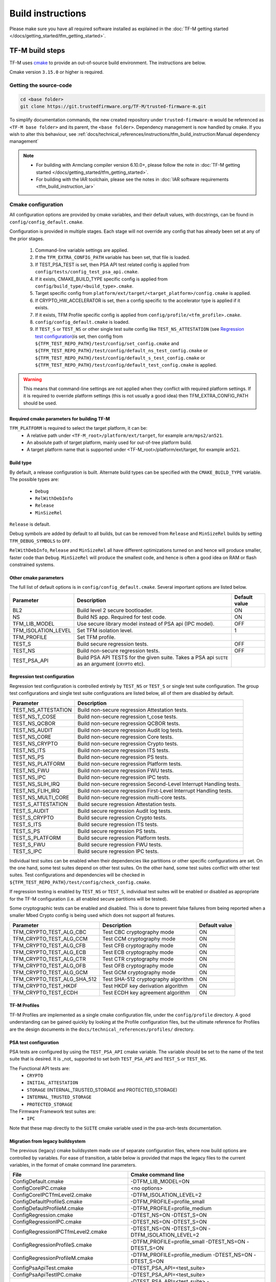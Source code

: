 ##################
Build instructions
##################
Please make sure you have all required software installed as explained in the
:doc:`TF-M getting started </docs/getting_started/tfm_getting_started>`.

****************
TF-M build steps
****************
TF-M uses `cmake <https://cmake.org/overview/>`__ to provide an out-of-source
build environment. The instructions are below.

Cmake version ``3.15.0`` or higher is required.

.. _Getting the source-code:

Getting the source-code
=======================
.. code-block:: bash

    cd <base folder>
    git clone https://git.trustedfirmware.org/TF-M/trusted-firmware-m.git

To simplify documentation commands, the new created repository under
``trusted-firmware-m`` would be referenced as ``<TF-M base folder>`` and
its parent, the ``<base folder>``. Dependency management is now handled by
cmake. If you wish to alter this behaviour, see
:ref:`docs/technical_references/instructions/tfm_build_instruction:Manual
dependency management`

.. Note::

 - For building with Armclang compiler version 6.10.0+, please follow the note
   in :doc:`TF-M getting started </docs/getting_started/tfm_getting_started>`.
 - For building with the IAR toolchain, please see the notes in
   :doc:`IAR software requirements <tfm_build_instruction_iar>`

.. _tfm_cmake_configuration:

Cmake configuration
===================

All configuration options are provided by cmake variables, and their default
values, with docstrings, can be found in ``config/config_default.cmake``.

Configuration is provided in multiple stages. Each stage will not override any
config that has already been set at any of the prior stages.

   1. Command-line variable settings are applied.
   2. If the ``TFM_EXTRA_CONFIG_PATH`` variable has been set, that file is
      loaded.
   3. If TEST_PSA_TEST is set, then PSA API test related config is applied from
      ``config/tests/config_test_psa_api.cmake``.
   4. If it exists, CMAKE_BUILD_TYPE specific config is applied from
      ``config/build_type/<build_type>.cmake``.
   5. Target specific config from ``platform/ext/target/<target_platform>/config.cmake``
      is applied.
   6. If CRYPTO_HW_ACCELERATOR is set, then a config specific to the
      accelerator type is applied if it exists.
   7. If it exists, TFM Profile specific config is applied from
      ``config/profile/<tfm_profile>.cmake``.
   8. ``config/config_default.cmake`` is loaded.
   9. If ``TEST_S`` or ``TEST_NS`` or other single test suite config like
      ``TEST_NS_ATTESTATION`` (see `Regression test configuration`_)is set, then
      config from ``${TFM_TEST_REPO_PATH}/test/config/set_config.cmake`` and
      ``${TFM_TEST_REPO_PATH}/test/config/default_ns_test_config.cmake`` or
      ``${TFM_TEST_REPO_PATH}/test/config/default_s_test_config.cmake`` or
      ``${TFM_TEST_REPO_PATH}/test/config/default_test_config.cmake`` is
      applied.

.. Warning::
    This means that command-line settings are not applied when they conflict
    with required platform settings. If it is required to override platform
    settings (this is not usually a good idea) then TFM_EXTRA_CONFIG_PATH should be
    used.

Required cmake parameters for building TF-M
-------------------------------------------

``TFM_PLATFORM`` is required to select the target platform, it can be:
 - A relative path under ``<TF-M_root>/platform/ext/target``,
   for example ``arm/mps2/an521``.
 - An absolute path of target platform, mainly used for out-of-tree platform
   build.
 - A target platform name that is supported under
   <TF-M_root>/platform/ext/target, for example ``an521``.

Build type
----------

By default, a release configuration is built. Alternate build types can be
specified with the ``CMAKE_BUILD_TYPE`` variable. The possible
types are:

 - ``Debug``
 - ``RelWithDebInfo``
 - ``Release``
 - ``MinSizeRel``

``Release`` is default.

Debug symbols are added by default to all builds, but can be removed
from ``Release`` and ``MinSizeRel`` builds by setting
``TFM_DEBUG_SYMBOLS`` to ``OFF``.

``RelWithDebInfo``, ``Release`` and ``MinSizeRel`` all have different
optimizations turned on and hence will produce smaller, faster code
than ``Debug``. ``MinSizeRel`` will produce the smallest code, and
hence is often a good idea on RAM or flash constrained systems.

Other cmake parameters
----------------------

The full list of default options is in ``config/config_default.cmake``. Several
important options are listed below.


+---------------------+----------------------------------------+---------------+
| Parameter           | Description                            | Default value |
+=====================+========================================+===============+
| BL2                 | Build level 2 secure bootloader.       | ON            |
+---------------------+----------------------------------------+---------------+
| NS                  | Build NS app. Required for test code.  | ON            |
+---------------------+----------------------------------------+---------------+
| TFM_LIB_MODEL       | Use secure library model instead of    | OFF           |
|                     | PSA api (IPC model).                   |               |
+---------------------+----------------------------------------+---------------+
| TFM_ISOLATION_LEVEL | Set TFM isolation level.               | 1             |
+---------------------+----------------------------------------+---------------+
| TFM_PROFILE         | Set TFM profile.                       |               |
+---------------------+----------------------------------------+---------------+
| TEST_S              | Build secure regression tests.         | OFF           |
+---------------------+----------------------------------------+---------------+
| TEST_NS             | Build non-secure regression tests.     | OFF           |
+---------------------+----------------------------------------+---------------+
| TEST_PSA_API        | Build PSA API TESTS for the given      |               |
|                     | suite. Takes a PSA api ``SUITE`` as an |               |
|                     | argument (``CRYPTO`` etc).             |               |
+---------------------+----------------------------------------+---------------+

Regression test configuration
-----------------------------

Regression test configuration is controlled entirely by ``TEST_NS`` or
``TEST_S`` or single test suite configuration. The group test
configurations and single test suite configurations are listed below, all of
them are disabled by default.

+---------------------+--------------------------------------------------------------------+
| Parameter           | Description                                                        |
+=====================+====================================================================+
| TEST_NS_ATTESTATION | Build non-secure regression Attestation tests.                     |
+---------------------+--------------------------------------------------------------------+
| TEST_NS_T_COSE      | Build non-secure regression t_cose tests.                          |
+---------------------+--------------------------------------------------------------------+
| TEST_NS_QCBOR       | Build non-secure regression QCBOR tests.                           |
+---------------------+--------------------------------------------------------------------+
| TEST_NS_AUDIT       | Build non-secure regression Audit log tests.                       |
+---------------------+--------------------------------------------------------------------+
| TEST_NS_CORE        | Build non-secure regression Core tests.                            |
+---------------------+--------------------------------------------------------------------+
| TEST_NS_CRYPTO      | Build non-secure regression Crypto tests.                          |
+---------------------+--------------------------------------------------------------------+
| TEST_NS_ITS         | Build non-secure regression ITS tests.                             |
+---------------------+--------------------------------------------------------------------+
| TEST_NS_PS          | Build non-secure regression PS tests.                              |
+---------------------+--------------------------------------------------------------------+
| TEST_NS_PLATFORM    | Build non-secure regression Platform tests.                        |
+---------------------+--------------------------------------------------------------------+
| TEST_NS_FWU         | Build non-secure regression FWU tests.                             |
+---------------------+--------------------------------------------------------------------+
| TEST_NS_IPC         | Build non-secure regression IPC tests.                             |
+---------------------+--------------------------------------------------------------------+
| TEST_NS_SLIH_IRQ    | Build non-secure regression Second-Level Interrupt Handling tests. |
+---------------------+--------------------------------------------------------------------+
| TEST_NS_FLIH_IRQ    | Build non-secure regression First-Level Interrupt Handling tests.  |
+---------------------+--------------------------------------------------------------------+
| TEST_NS_MULTI_CORE  | Build non-secure regression multi-core tests.                      |
+---------------------+--------------------------------------------------------------------+
| TEST_S_ATTESTATION  | Build secure regression Attestation tests.                         |
+---------------------+--------------------------------------------------------------------+
| TEST_S_AUDIT        | Build secure regression Audit log tests.                           |
+---------------------+--------------------------------------------------------------------+
| TEST_S_CRYPTO       | Build secure regression Crypto tests.                              |
+---------------------+--------------------------------------------------------------------+
| TEST_S_ITS          | Build secure regression ITS tests.                                 |
+---------------------+--------------------------------------------------------------------+
| TEST_S_PS           | Build secure regression PS tests.                                  |
+---------------------+--------------------------------------------------------------------+
| TEST_S_PLATFORM     | Build secure regression Platform tests.                            |
+---------------------+--------------------------------------------------------------------+
| TEST_S_FWU          | Build secure regression FWU tests.                                 |
+---------------------+--------------------------------------------------------------------+
| TEST_S_IPC          | Build secure regression IPC tests.                                 |
+---------------------+--------------------------------------------------------------------+

Individual test suites can be enabled when their dependencies like partitions or
other specific configurations are set. On the one hand, some test suites depend
on other test suites. On the other hand, some test suites conflict with
other test suites. Test configurations and dependencies will be
checked in ``${TFM_TEST_REPO_PATH}/test/config/check_config.cmake``.

If regression testing is enabled by ``TEST_NS`` or ``TEST_S``, individual
test suites will be enabled or disabled as appropriate for the TF-M
configuration (i.e. all enabled secure partitions will be tested).

Some cryptographic tests can be enabled and disabled. This is done to prevent
false failures from being reported when a smaller Mbed Crypto config is being
used which does not support all features.

+-----------------------------+-------------------------------------+---------------+
| Parameter                   | Description                         | Default value |
+=============================+=====================================+===============+
| TFM_CRYPTO_TEST_ALG_CBC     | Test CBC cryptography mode          | ON            |
+-----------------------------+-------------------------------------+---------------+
| TFM_CRYPTO_TEST_ALG_CCM     | Test CCM cryptography mode          | ON            |
+-----------------------------+-------------------------------------+---------------+
| TFM_CRYPTO_TEST_ALG_CFB     | Test CFB cryptography mode          | ON            |
+-----------------------------+-------------------------------------+---------------+
| TFM_CRYPTO_TEST_ALG_ECB     | Test ECB cryptography mode          | ON            |
+-----------------------------+-------------------------------------+---------------+
| TFM_CRYPTO_TEST_ALG_CTR     | Test CTR cryptography mode          | ON            |
+-----------------------------+-------------------------------------+---------------+
| TFM_CRYPTO_TEST_ALG_OFB     | Test OFB cryptography mode          | ON            |
+-----------------------------+-------------------------------------+---------------+
| TFM_CRYPTO_TEST_ALG_GCM     | Test GCM cryptography mode          | ON            |
+-----------------------------+-------------------------------------+---------------+
| TFM_CRYPTO_TEST_ALG_SHA_512 | Test SHA-512 cryptography algorithm | ON            |
+-----------------------------+-------------------------------------+---------------+
| TFM_CRYPTO_TEST_HKDF        | Test HKDF key derivation algorithm  | ON            |
+-----------------------------+-------------------------------------+---------------+
| TFM_CRYPTO_TEST_ECDH        | Test ECDH key agreement algorithm   | ON            |
+-----------------------------+-------------------------------------+---------------+

TF-M Profiles
-------------

TF-M Profiles are implemented as a single cmake configuration file, under the
``config/profile`` directory. A good understanding can be gained quickly by
looking at the Profile configuration files, but the ultimate reference for
Profiles are the design documents in the ``docs/technical_references/profiles/``
directory.

PSA test configuration
----------------------

PSA tests are configured by using the ``TEST_PSA_API`` cmake variable. The
variable should be set to the name of the test suite that is desired. It is
_not_ supported to set both ``TEST_PSA_API`` and ``TEST_S`` or ``TEST_NS``.

The Functional API tests are:
 - ``CRYPTO``
 - ``INITIAL_ATTESTATION``
 - ``STORAGE`` (INTERNAL_TRUSTED_STORAGE and PROTECTED_STORAGE)
 - ``INTERNAL_TRUSTED_STORAGE``
 - ``PROTECTED_STORAGE``

The Firmware Framework test suites are:
 - ``IPC``

Note that these map directly to the ``SUITE`` cmake variable used in the
psa-arch-tests documentation.

.. _Migration from legacy buildsystem:

Migration from legacy buildsystem
---------------------------------

The previous (legacy) cmake buildsystem made use of separate configuration
files, where now build options are controlled by variables. For ease of
transition, a table below is provided that maps the legacy files to the current
variables, in the format of cmake command line parameters.

+------------------------------------------+---------------------------------------+
| File                                     | Cmake command line                    |
+==========================================+=======================================+
| ConfigDefault.cmake                      | -DTFM_LIB_MODEL=ON                    |
+------------------------------------------+---------------------------------------+
| ConfigCoreIPC.cmake                      | <no options>                          |
+------------------------------------------+---------------------------------------+
| ConfigCoreIPCTfmLevel2.cmake             | -DTFM_ISOLATION_LEVEL=2               |
+------------------------------------------+---------------------------------------+
| ConfigDefaultProfileS.cmake              | -DTFM_PROFILE=profile_small           |
+------------------------------------------+---------------------------------------+
| ConfigDefaultProfileM.cmake              | -DTFM_PROFILE=profile_medium          |
+------------------------------------------+---------------------------------------+
| ConfigRegression.cmake                   | -DTEST_NS=ON -DTEST_S=ON              |
+------------------------------------------+---------------------------------------+
| ConfigRegressionIPC.cmake                | -DTEST_NS=ON -DTEST_S=ON              |
+------------------------------------------+---------------------------------------+
| ConfigRegressionIPCTfmLevel2.cmake       | -DTEST_NS=ON -DTEST_S=ON              |
|                                          | -DTFM_ISOLATION_LEVEL=2               |
+------------------------------------------+---------------------------------------+
| ConfigRegressionProfileS.cmake           | -DTFM_PROFILE=profile_small           |
|                                          | -DTEST_NS=ON -DTEST_S=ON              |
+------------------------------------------+---------------------------------------+
| ConfigRegressionProfileM.cmake           | -DTFM_PROFILE=profile_medium          |
|                                          | -DTEST_NS=ON -DTEST_S=ON              |
+------------------------------------------+---------------------------------------+
| ConfigPsaApiTest.cmake                   | -DTEST_PSA_API=<test_suite>           |
+------------------------------------------+---------------------------------------+
| ConfigPsaApiTestIPC.cmake                | -DTEST_PSA_API=<test_suite>           |
+------------------------------------------+---------------------------------------+
| ConfigPsaApiTestIPCTfmLevel2.cmake       | -DTEST_PSA_API=<test_suite>           |
|                                          | -DTFM_ISOLATION_LEVEL=2               |
+------------------------------------------+---------------------------------------+
| ConfigDefaultProfileM.cmake              | -DTFM_PROFILE=profile_medium          |
| + profile_m_config_ext_ps_disabled.cmake | -DTFM_PARTITION_PROTECTED_STORAGE=OFF |
+------------------------------------------+---------------------------------------+

There has also been some changes to the PSA manifest file generation. The files
are now generated into a separate tree in the ``<tfm build dir>/generated``
directory. Therefore they have been removed from the source tree. Any changes
should be made only to the template files.

The API for the ``tools/tfm_parse_manifest_list.py`` script has also changed
slightly. It is no longer required to be run manually as it is run as part of
cmake.

*******************
TF-M build examples
*******************

Example: building TF-M for AN521 platform using GCC:
====================================================
.. code-block:: bash

    cd <TF-M base folder>
    cmake -S . -B cmake_build -DTFM_PLATFORM=arm/mps2/an521
    cmake --build cmake_build -- install

Alternately using traditional cmake syntax

.. code-block:: bash

    cd <TF-M base folder>
    mkdir cmake_build
    cd cmake_build
    cmake .. -DTFM_PLATFORM=arm/mps2/an521
    make install

.. Note::

    It is recommended to build each different build configuration in a separate
    build directory.

The default build uses Unix Makefiles. The ``-G`` option can be used to change
this. The default build uses the GNU ARM toolchain and creates a Release build.
These options can be overridden using the ``TFM_TOOLCHAIN_FILE`` and
``CMAKE_BUILD_TYPE`` parameters, as shown below

.. code-block:: bash

    cd <TF-M base folder>
    cmake -S . -B cmake_build -DTFM_PLATFORM=arm/mps2/an521 -GNinja -DTFM_TOOLCHAIN_FILE=toolchain_ARMCLANG.cmake -DCMAKE_BUILD_TYPE=Debug
    cmake --build cmake_build -- install

Regression Tests for the AN521 target platform
==============================================

Regression tests can be build by using the TEST_S and TEST_NS settings. Either
can be used in isolation or both can be used to enable both suites. All tests
for all enabled partitions are run, along with IPC and Multicore tests if those
features are enabled.

.. code-block:: bash

    cd <TF-M base folder>
    cmake -S . -B cmake_build -DTFM_PLATFORM=arm/mps2/an521 -DTEST_S=ON -DTEST_NS=ON
    cmake --build cmake_build -- install

Alternately using traditional cmake syntax

.. code-block:: bash

    cd <TF-M base folder>
    mkdir cmake_build
    cd cmake_build
    cmake .. -DTFM_PLATFORM=arm/mps2/an521 -DTEST_S=ON -DTEST_NS=ON
    make install

Build for PSA API tests
=======================
The build system provides support for building and integrating the PSA API tests
from https://github.com/ARM-software/psa-arch-tests. PSA API tests are
controlled using the TEST_PSA_API variable. Enabling both regression tests and
PSA API tests simultaneously is **not** supported.

The value of the TEST_PSA_API variable is the suite to be run.

.. code-block:: bash

    -DTEST_PSA_API=INTERNAL_TRUSTED_STORAGE
    -DTEST_PSA_API=PROTECTED_STORAGE
    -DTEST_PSA_API=STORAGE
    -DTEST_PSA_API=CRYPTO
    -DTEST_PSA_API=INITIAL_ATTESTATION

Respectively for the corresponding service. For example, to enable the PSA API
tests for the Crypto service:

.. code-block:: bash

    cd <TF-M base folder>
    cmake -S . -B cmake_build -DTFM_PLATFORM=arm/mps2/an521 -DTEST_PSA_API=CRYPTO
    cmake --build cmake_build -- install

Alternately using traditional cmake syntax

.. code-block:: bash

    cd <TF-M base folder>
    mkdir cmake_build
    cd cmake_build
    cmake .. -DTFM_PLATFORM=arm/mps2/an521 -DTEST_PSA_API=CRYPTO
    make install

Location of build artifacts
===========================

All build artifacts are provided in the ``<build_dir>/bin`` directory. It is
**not** required to run ``make install`` to generate artifacts in this location.


For the purposes of maintaining compatibility with the legacy cmake build
system, they are also provided in
``<build_dir>/install/outputs/<target_platform>/``. In order to generate the
artifacts in this location ``make install`` must be run.

****************************
Manual dependency management
****************************

The TF-M build system will by default fetch all dependencies with appropriate
versions and store them inside the build tree. In this case, the build tree
location is ``<build_dir>/lib/ext``, and the extra libraries can be cleaned by
deleting that directory.

If you have local copies already, and wish to avoid having the libraries
downloaded every time the build directory is deleted, then the following
variables can be set to the path to the root directory of the local repo. This
will disable the automatic downloading for that dependency.

+----------------+---------------------+-----------------------------------------------------+
| Dependency     | Cmake variable      | Git repo URL                                        |
+================+=====================+=====================================================+
| Mbed Crypto    | MBEDCRYPTO_PATH     | https://github.com/ARMmbed/mbedtls                  |
+----------------+---------------------+-----------------------------------------------------+
| tf-m-tests     | TFM_TEST_REPO_PATH  | https://git.trustedfirmware.org/TF-M/tf-m-tests.git |
+----------------+---------------------+-----------------------------------------------------+
| MCUboot        | MCUBOOT_PATH        | https://github.com/mcu-tools/mcuboot                |
+----------------+---------------------+-----------------------------------------------------+
| psa-arch-tests | PSA_ARCH_TESTS_PATH | https://github.com/ARM-software/psa-arch-tests      |
+----------------+---------------------+-----------------------------------------------------+

For required versions of the dependencies, refer to ``config/config_default.cmake``.

.. Note::
 - Some patches are required to the mbedtls repo to allow building it as part of
   TF-M. While these patches are being upstreamed they are stored in
   ``lib/ext/mbedcrypo``. In order to use a local copy of Mbed Crypto it is
   required to apply all patch files in this directory.

.. Note::
 - CMSIS 5 is provided by the TF-M tests repo. If you wish to use a different
   source for CMSIS 5, it can be configured using CMSIS_5_PATH.

TF-M Tests
==========

Dependency auto downloading is used by default.
The TF-M build system downloads the tf-m-tests repo with a fixed version
specified by ``TFM_TEST_REPO_VERSION`` in
:file:`lib/ext/tf-m-tests/repo_config_default.cmake`.
The version can be a release tag or a commit hash.

Developers who want a different version of tf-m-tests can override
``TFM_TEST_REPO_PATH`` to a local copy with the desired version.

As the test repo is part of the TF-M project and coupled with TF-M repo,
the version should be updated when there are dependency changes between the TF-M
repo and the test repo and when there is a complete change merged in test repo.

A complete change is one or more patches that are for the same purpose, for
example a new test suite or enhancements on the test cases.
Patches in one change can be merge individually provided they do not break
anything or cause any regressions.
But the version in the TF-M gets updated only when all the patches are merged.

Example: building TF-M for AN521 platform with local Mbed Crypto
================================================================

Prepare Mbed Crypto repository
------------------------------

This is only required to be done once. For dependencies that do not have any
``.patch`` files in their ``lib/ext`` directory the only required step is
cloning the repo and checking out the correct branch.

.. code-block:: bash

    cd <Mbed Crypto base folder>
    git clone https://github.com/ARMmbed/mbedtls
    cd mbedtls
    git checkout <MBEDCRYPTO_VERSION from config_default.cmake>
    git apply <TF-M base folder>/trusted-firmware-m/lib/ext/mbedcrypo/*.patch

.. Note::
 - <Mbed Crypto base folder> does not need to have any fixed posisition related
   to the TF-M repo.

Build TF-M
----------

With new cmake syntax

.. code-block:: bash

    cd <TF-M base folder>
    cmake -S . -B cmake_build -DTFM_PLATFORM=arm/mps2/an521 -DMBEDCRYPTO_PATH=<Mbed Crypto base folder>/mbedtls
    cmake --build cmake_build -- install

Alternately using traditional cmake syntax

.. code-block:: bash

    cd <TF-M base folder>
    mkdir cmake_build
    cd cmake_build
    cmake .. -DTFM_PLATFORM=arm/mps2/an521 -DMBEDCRYPTO_PATH=<Mbed Crypto base folder>/mbedtls
    make install

--------------

*Copyright (c) 2017-2022, Arm Limited. All rights reserved.*
*Copyright (c) 2022, Cypress Semiconductor Corporation. All rights reserved.*
